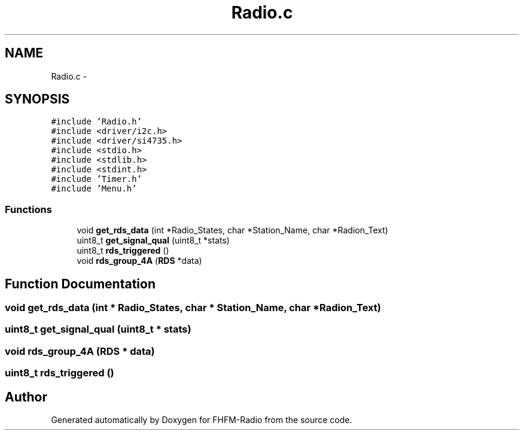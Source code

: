 .TH "Radio.c" 3 "Thu Mar 26 2015" "Version V2.0" "FHFM-Radio" \" -*- nroff -*-
.ad l
.nh
.SH NAME
Radio.c \- 
.SH SYNOPSIS
.br
.PP
\fC#include 'Radio\&.h'\fP
.br
\fC#include <driver/i2c\&.h>\fP
.br
\fC#include <driver/si4735\&.h>\fP
.br
\fC#include <stdio\&.h>\fP
.br
\fC#include <stdlib\&.h>\fP
.br
\fC#include <stdint\&.h>\fP
.br
\fC#include 'Timer\&.h'\fP
.br
\fC#include 'Menu\&.h'\fP
.br

.SS "Functions"

.in +1c
.ti -1c
.RI "void \fBget_rds_data\fP (int *Radio_States, char *Station_Name, char *Radion_Text)"
.br
.ti -1c
.RI "uint8_t \fBget_signal_qual\fP (uint8_t *stats)"
.br
.ti -1c
.RI "uint8_t \fBrds_triggered\fP ()"
.br
.ti -1c
.RI "void \fBrds_group_4A\fP (\fBRDS\fP *data)"
.br
.in -1c
.SH "Function Documentation"
.PP 
.SS "void get_rds_data (int * Radio_States, char * Station_Name, char * Radion_Text)"

.SS "uint8_t get_signal_qual (uint8_t * stats)"

.SS "void rds_group_4A (\fBRDS\fP * data)"

.SS "uint8_t rds_triggered ()"

.SH "Author"
.PP 
Generated automatically by Doxygen for FHFM-Radio from the source code\&.
